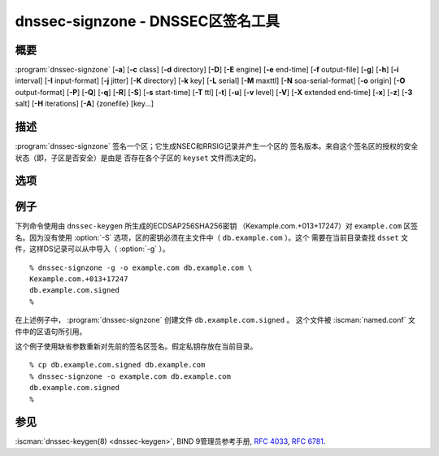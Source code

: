 .. Copyright (C) Internet Systems Consortium, Inc. ("ISC")
..
.. SPDX-License-Identifier: MPL-2.0
..
.. This Source Code Form is subject to the terms of the Mozilla Public
.. License, v. 2.0.  If a copy of the MPL was not distributed with this
.. file, you can obtain one at https://mozilla.org/MPL/2.0/.
..
.. See the COPYRIGHT file distributed with this work for additional
.. information regarding copyright ownership.

.. highlight: console

.. iscman:: dnssec-signzone
.. program:: dnssec-signzone
.. _man_dnssec-signzone:

dnssec-signzone - DNSSEC区签名工具
------------------------------------------

概要
~~~~~~~~

:program:`dnssec-signzone` [**-a**] [**-c** class] [**-d** directory] [**-D**] [**-E** engine] [**-e** end-time] [**-f** output-file] [**-g**] [**-h**] [**-i** interval] [**-I** input-format] [**-j** jitter] [**-K** directory] [**-k** key] [**-L** serial] [**-M** maxttl] [**-N** soa-serial-format] [**-o** origin] [**-O** output-format] [**-P**] [**-Q**] [**-q**] [**-R**] [**-S**] [**-s** start-time] [**-T** ttl] [**-t**] [**-u**] [**-v** level] [**-V**] [**-X** extended end-time] [**-x**] [**-z**] [**-3** salt] [**-H** iterations] [**-A**] {zonefile} [key...]

描述
~~~~~~~~~~~

:program:`dnssec-signzone` 签名一个区；它生成NSEC和RRSIG记录并产生一个区的
签名版本。来自这个签名区的授权的安全状态（即，子区是否安全）是由是
否存在各个子区的 ``keyset`` 文件而决定的。

选项
~~~~~~~

.. option:: -a

   本选项验证所有生成的签名。

.. option:: -c class

   本选项指定区的DNS类。

.. option:: -C

   本选项设置兼容模式，在这个模式中，对一个区签名时，除了生成
   ``dsset-zonename`` 之外还生
   成 ``keyset-zonename`` ，用于旧版本的 :program:`dnssec-signzone` 。

.. option:: -d directory

   本选项指示BIND 9应在其中 ``directory`` 中查找 ``dsset-`` 或
   ``keyset-`` 文件的目录。

.. option:: -D

   本选项指示输出那些仅由 :program:`dnssec-signzone` 自动管理的记录类型，即
   RRSIG，NSEC，NSEC3和NSEC3PARAM记录。如果使用了智能签名（ :option:`-S` ），
   也包含DNSKEY记录。结果文件可以用 ``$INCLUDE`` 包含进原始的区文件中。
   这个选项不能和 :option:`-O raw <-O>` 或序列号更新一起使用。

.. option:: -E engine

   如果适用，本选项指定要使用的加密硬件，例如用于签名的一个安全密钥存储。

   当BIND带有OpenSSL构建时，这需要设置成OpenSSL引擎标识符，它驱动加密加
   速器或者硬件服务模块（通常 ``pkcs11`` ）。

.. option:: -g

   本选项指示为来自 ``dsset-`` 或 ``keyset-`` 文件的子区生成DS记录。已
   经存在的DS将被删除。

.. option:: -K directory

   本选项为搜索DNSSEC密钥指定一个目录。如果未指定，它缺省为当前目录。

.. option:: -k key

   本选项告诉BIND 9将指定的密钥当作密钥签名密钥并忽略所有密钥标志。这个
   选项可以指定多次。

.. option:: -M maxttl

   本选项为签名区设置最大TTL。输入区中任何超过 ``maxttl`` 的TTL在输出中
   将被减小到 ``maxttl`` 。这为签名区中最大可能的TTL提供了确定性，这对
   知道何时轮转密钥是非常有用的。maxttl是被解析器取走的签名在解析器缓存
   中过期之前的最长可能的时间，使用这个选项签名的区应该配置成在
   :iscman:`named.conf` 中使用一个一致的 ``max-zone-ttl`` 。（注意：这个选项
   与 :option:`-D` 不兼容，因为它修改了输出区中的非DNSSEC数据。）

.. option:: -s start-time

   本选项指定所生成的RRSIG记录生效的日期和时间。这个可以是一个绝对或相
   对时间。一个绝对开始时间由一个YYYYMMDDHHMMSS格式的数所指明；
   20000530144500表示2000年5月30日14:45:00（UTC）。一个相对开始时间由
   ``+N`` 所指明，N是从当前时间开始的秒数。如果没有指定 ``start-time`` ，
   就使用当前时间减1小时（允许时钟误差）。

.. option:: -e end-time

   本选项指定所生成的RRSIG记录过期的日期和时间。与 ``start-time`` 一样，
   一个绝对时间由YYYYMMDDHHMMSS格式所指明。一个相对于开始时间的时间由
   ``+N`` 所指明，即自开始时间之后N秒。一个相对于当前时间的时间由
   ``now+N`` 所指明。如果没有指定 ``end-time`` ，就使用开始时间30天后作
   为缺省值。 ``end-time`` 必须比 ``start-time`` 更晚。

.. option:: -X extended end-time

   本选项指定为DNSKEY资源记录集而生成的RRSIG记录的过期日期和时间。这是
   用于DNSKEY签名的有效时间需要比其它记录签名的有效时间持续更长的情
   况；例如，当KSK的私密部份被离线保存并且需要手动刷新KSK签名时。

   与 ``end-time`` 一样，一个绝对时间由YYYYMMDDHHMMSS格式所指明。
   一个相对于开始时间的时间由 ``+N`` 所指明，即自开始时间之后N秒。一个
   相对于当前时间的时间由 ``now+N`` 所指明。如果没有指定
   ``extended end-time`` ，就使用 ``end-time`` 的值作为缺省值。（
   相应地， ``end-time`` 的缺省值为开始时间的30天后。）
   ``extended end-time`` 必须比 ``start-time`` 更晚。

.. option:: -f output-file

   本选项指示包含签名区的输出文件的名字。缺省是在输入文件名后面添加
   ``.signed`` 。如果 ``output-file`` 被设置成 ``-`` ，签名区将
   被写到标准输出，以缺省的输出格式 ``full`` 。

.. option:: -h

   本选项打印 :program:`dnssec-signzone` 的选项和参数的简短摘要。

.. option:: -V

   本选项打印版本信息。

.. option:: -i interval

   本选项指示，当一个先前已签名的区被作为输入，记录可能被再次签名。
   ``interval`` 选项指定作为自当前时间开始的以秒为单位的偏移量的循环间
   隔。如果一个RRSIG记录在这个循环间隔后过期，它会被保留；否则，它被考
   虑为马上过期，并被替代。

   缺省的循环间隔是签名的结束时间和开始时间之差的四分之一，所以如果
   既不指定 ``end-time`` ，也不指定 ``start-time`` ， :program:`dnssec-signzone`
   生成的签名在30天内有效，并带有7.5天的循环间隔。所以，如果任何现存
   的RRSIG记录将在7.5天以内过期，它们将会被替代。

.. option:: -I input-format

   本选项设置输入区文件的格式。可能的格式是 ``text`` （缺省）和
   ``raw`` 。这个选项主要用于动态签名区，这样一个包含动态更新的以
   非文本格式转储的区文件就可以被直接签名。这个选项对非动态区没有用。

.. option:: -j jitter

   在使用一个固定的签名生存时间对一个区签名时，所有的RRSIG记录都分配
   了几乎是同时的签名过期时间。如果区被增量签名，例如，一个先前签过
   名的区作为输入传递给签名者，所有过期的签名必须在大致相同的时间被
   重新生成。 ``jitter`` 选项指定了一个抖动窗口，用来随机化签名的过
   期时间，这样就将增量签名的重生成扩展到一个时间段。

   签名生存时间抖动通过分散缓存过期时间，在某种程度上也有益于验证者和服
   务器，例如，如果所有的缓冲中都没有大量RRSIG在同一时间过期，就比
   所有验证者需要在几乎相同的时刻来重新获取记录有更少的拥塞。

.. option:: -L serial

   当以“raw”格式输出一个签名区时，本选项在头部中设置
   “source serial”值以指定 ``serial`` 。（这个功能预期主要用于测试目的。）

.. option:: -n ncpus

   本选项指定要使用的线程个数。缺省时，为每个被检测到的CPU绑定一个线程。

.. option:: -N soa-serial-format

   本选项设置签名区的SOA序列号格式。可能的格式有 ``keep`` （缺省），
   ``increment`` ， ``unixtime`` 和 ``date`` 。

   **keep**
      本格式指示不改变SOA序列号。

   **increment**
      本格式使用 :rfc:`1982` 算术增加SOA序列号。

   **unixtime**
      本格式将SOA序列号设置为UNIX纪元开始以来的秒数，除非序列号已经
      大于或等于要设置成的值，在这种情况下它只是简单地加1。

   **date**
      本格式将SOA序列号以YYYYMMDDNN的格式设置为今天的日期，除非序列
      号已经大于或等于要设置成的值，在这种情况下它只是简单地加1。

.. option:: -o origin

   本选项设置区起点。如果未指定，就使用区名作为起点。

.. option:: -O output-format

   本选项设置包含签名区的输出文件的格式。可能的格式为 ``text`` （缺省），
   它是区的标准文本格式； ``full`` ，它是以文本输出的适合由外部脚本
   处理的格式，和 ``raw`` 和 ``raw=N`` ，它是以二
   进制格式存储区以便 :iscman:`named` 快速加载。 ``raw=N`` 指定raw区文
   件的格式版本：如果N为0，raw区文件可以被任何版本的 :iscman:`named` 读取；如果
   N为1，这个文件则只能被9.9.0或更高版本读取。缺省为1。

.. option:: -P

   本选项关闭后签名验证测试。

   后签名验证测试确保对每个用到的算法都有至少一个非撤销自签名的KSK
   密钥，所有撤销的KSK都是自签名的，以及区中所有记录都是由这个算法
   所签名的。这个选项跳过这些测试。

.. option:: -Q

   本选项删除不再活动的密钥的签名。

   通常情况，当一个以前已经签名的区被作为输入传递给签名者时，并且一
   个DNSKEY记录被删除且被一个新的所替代时，来自旧密钥的并且仍在其有
   效期内的签名将被保留。这允许区继续使用缓存中的旧DNSKEY资源记录集
   来作验证。 :option:`-Q` 选项强制 :program:`dnssec-signzone` 删除不再活动的密钥的
   签名。这使ZSK使用 :rfc:`6781#4.1.1.1`
   （“Pre-Publish Key Rollover”）中描述的过程进行轮转。

.. option:: -q

   本选项开启安静模式，它拟制不必要的输出。没有这个选项时，运行
   :program:`dnssec-signzone` 将打印三段信息到标准输出：在用的密钥数目；用于验
   证区是否正确签名的算法和其它状态信息；以及包含签名区的文件名。使用这
   个选项时，输出被拟制，只剩下文件名。

.. option:: -R

   本选项删除不再公开的密钥的签名。

   这个选项与 :option:`-Q` 相似，除了它强制 :program:`dnssec-signzone` 从不再公
   开的密钥删除签名之外。这使ZSK使用 :rfc:`6781#4.1.1.2`
   （“Double Signature Zone Signing Key Rollover”）中描述的过程进行
   轮转。

.. option:: -S

   本选项开启智能签名，它指示 :program:`dnssec-signzone` 在密钥仓库中搜索与被
   签名区匹配的密钥，如果有合适的还要将其包含到区中。

   当找到了一个密钥时，就检查其计时元数据以决定如何根据以下的规则来
   使用它。每个后面的规则优先于其之前的规则：

      如果没有为密钥指定计时元数据，密钥被发布在区中并用于对区签名。

      如果设置了密钥的发布日期并且已经过了，密钥就被发布到区中。

      如果设置了密钥的激活日期并且已经过了，密钥就被发布（忽略发布
      日期） 并用于对区签名。

      如果设置了密钥的撤销日期并且已经过了，并且密钥已被发布，就撤
      销密钥，已撤销的密钥可用于对区签名。

      如果设置了密钥的停止公开日期或删除日期之一并且已经过了，密钥
      不再公开或用于对区签名，而不管任何其它元数据。

      如果设置了密钥的同步发布日期并且已经过了，就建立同步记录（类
      型CDS和/或CDNSKEY）。

      如果设置了密钥的同步删除日期并且已经过了，就删除同步记录（类
      型CDS和/或CDNSKEY）。

.. option:: -T ttl

   本选项为从密钥仓库导入到区中的新DNSKEY记录指定一个TTL。如果未指定，
   缺省是区的SOA记录中的TTL值。当不使用 :option:`-S` 签名时这个选项被忽略，
   因为在那种情况下，不会从密钥仓库导入DNSKEY记录。同样，如果在区
   顶点存在任何DNSKEY记录时，也会忽略这个选项，在这个情况中，新记
   录的TTL值会被设置成与其匹配，或者如果任何被导入的DNSKEY记录有
   一个缺省的TTL值时也会被忽略。在导入密钥中的TTL值有冲突的情况下，
   使用时间最短的一个。

.. option:: -t

   本选项在完成时打印统计结果。

.. option:: -u

   当对之前已签过名的区重新签名时，本选项更新NSEC/NSEC3链。带有这个选项
   时，一个使用NSEC签名的区可以转换到NSEC3，或者一个使用NSEC3签名的区
   可以转换为NSEC或其它参数的NSEC3。没有这个选项时，重新签名时，
   :program:`dnssec-signzone` 将维持已存在的链。

.. option:: -v level

   本选项设置调试级别。

.. option:: -x

   本选项指示BIND 9仅使用密钥签名密钥对DNSKEY，CDNSKEY和CDS资源记录集签
   名，并应该忽略来自区签名密钥的签名。（这与 :iscman:`named` 中的
   ``dnssec-dnskey-kskonly yes;`` 区选项相似。）

.. option:: -z

   本选项指示BIND 9在决定对何签名时，忽略密钥中的KSK标志。这导致有KSK标
   志的密钥对所有记录签名，而不仅仅是DNSKEY资源记录集。（这与 :iscman:`named`
   中的 ``update-check-ksk no;`` 区选项相似。）

.. option:: -3 salt

   本选项使用给定的十六进制编码的干扰值（salt）生成一个NSEC3链。在生成
   NSEC3链时，可以使用一个破折号（-）来指示不使用干扰值（salt）。

   .. note::
      ``-3 -`` 是推荐配置。添加盐不提供实际利益。参见 :rfc:`9276` 。

.. option:: -H iterations

   本选项指示，在生成一个NSEC3链时，BIND 9应使用这个循环次数。缺省是10。

   .. warning::
      大于0的值会导致互操作性问题，还会增加耗尽CPU的DoS攻击的风险。参见
      :rfc:`9276` 。

.. option:: -A

   本选项指示，在生成一个NSEC3链时，BIND 9应设置所有NSEC3记录的OPTOUT标
   志，并且不为不安全的授权生成NSEC3记录。

   .. warning::
      除非完全理解其含义，否则不要使用本选项。本选项仅适用于具有稀疏安
      全委托的非常巨大的区（与 ``com.`` 相比较而言）。参见 :rfc:`9276` 。

.. option:: -AA

   本选项关闭所有记录的OPTOUT标志。这
   在使用 :option:`-u` 选项修改一个先前具有OPTOUT集合的NSEC3链时很有用。

.. option:: zonefile

   本选项设置包含被签名区的文件。

.. option:: key

   本选项指定应该使用哪个密钥来签名这个区。如果没有指定密钥，会对区进行
   检查，在区顶点找DNSKEY记录。如果找到这样的记录并且在当前目录有匹配的
   私钥，它们就会用于签名。

例子
~~~~~~~

下列命令使用由 ``dnssec-keygen`` 所生成的ECDSAP256SHA256密钥
（Kexample.com.+013+17247）对 ``example.com`` 区签名。因为没有使用
:option:`-S` 选项，区的密钥必须在主文件中（ ``db.example.com`` ）。这个
需要在当前目录查找 ``dsset`` 文件，这样DS记录可以从中导入（ :option:`-g` ）。

::

   % dnssec-signzone -g -o example.com db.example.com \
   Kexample.com.+013+17247
   db.example.com.signed
   %

在上述例子中， :program:`dnssec-signzone` 创建文件 ``db.example.com.signed`` 。
这个文件被 :iscman:`named.conf` 文件中的区语句所引用。

这个例子使用缺省参数重新对先前的签名区签名。假定私钥存放在当前目录。

::

   % cp db.example.com.signed db.example.com
   % dnssec-signzone -o example.com db.example.com
   db.example.com.signed
   %

参见
~~~~~~~~

:iscman:`dnssec-keygen(8) <dnssec-keygen>`, BIND 9管理员参考手册, :rfc:`4033`,
:rfc:`6781`.
